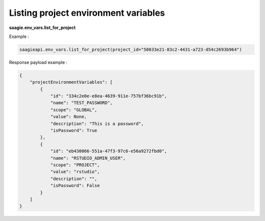Listing project environment variables
-------------------------------------

**saagie.env_vars.list_for_project**

Example :

.. code:: python

   saagieapi.env_vars.list_for_project(project_id="50033e21-83c2-4431-a723-d54c2693b964")

Response payload example :

.. code:: python

   {
       "projectEnvironmentVariables": [
           {
               "id": "334c2e0e-e8ea-4639-911e-757bf36bc91b",
               "name": "TEST_PASSWORD",
               "scope": "GLOBAL",
               "value": None,
               "description": "This is a password",
               "isPassword": True
           },
           {
               "id": "eb430066-551a-47f3-97c6-e56a9272fbd0",
               "name": "RSTUDIO_ADMIN_USER",
               "scope": "PROJECT",
               "value": "rstudio",
               "description": "",
               "isPassword": False
           }
       ]
   }
